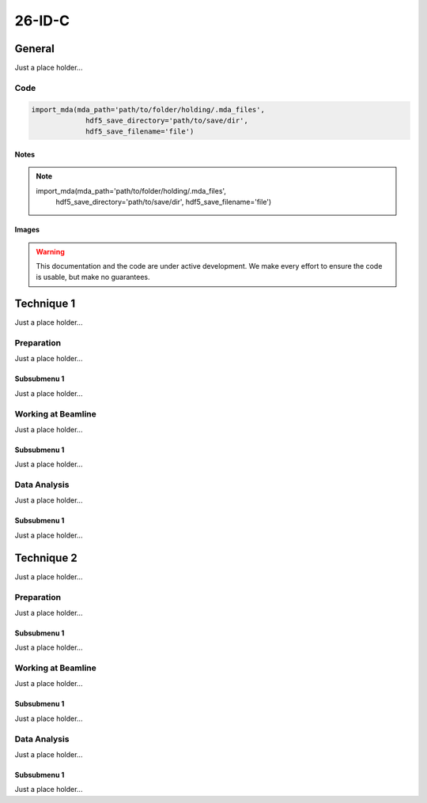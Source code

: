 ********
26-ID-C
********


General
========

Just a place holder...

Code
---------

.. code:: python

   import_mda(mda_path='path/to/folder/holding/.mda_files',
                hdf5_save_directory='path/to/save/dir',
                hdf5_save_filename='file')

Notes
^^^^^^^^^^^^

.. note::

   import_mda(mda_path='path/to/folder/holding/.mda_files',
                hdf5_save_directory='path/to/save/dir',
                hdf5_save_filename='file')


Images
^^^^^^^^^^^^

.. warning:: This documentation and the code are under active
	     development. We make every effort to ensure the code is
	     usable, but make no guarantees.

.. figure:: images/general/anl_logo.png
    :scale: 50 %
    :align: center



Technique 1
============

Just a place holder...

Preparation
-----------

Just a place holder...

Subsubmenu 1
^^^^^^^^^^^^

Just a place holder...


Working at Beamline
-------------------

Just a place holder...

Subsubmenu 1
^^^^^^^^^^^^

Just a place holder...


Data Analysis
--------------

Just a place holder...

Subsubmenu 1
^^^^^^^^^^^^

Just a place holder...





Technique 2
============

Just a place holder...

Preparation
-----------

Just a place holder...

Subsubmenu 1
^^^^^^^^^^^^

Just a place holder...


Working at Beamline
-------------------

Just a place holder...

Subsubmenu 1
^^^^^^^^^^^^

Just a place holder...


Data Analysis
--------------

Just a place holder...

Subsubmenu 1
^^^^^^^^^^^^

Just a place holder...

